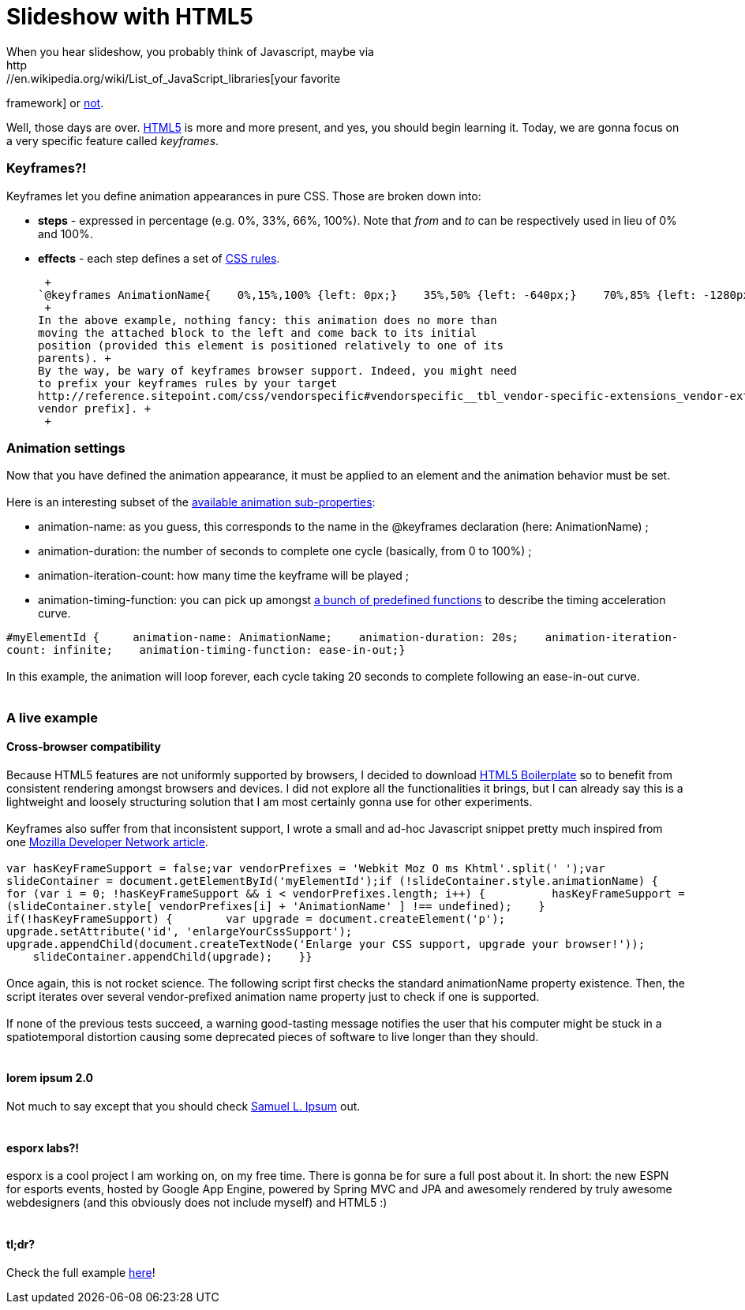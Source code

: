 # Slideshow with HTML5
When you hear slideshow, you probably think of Javascript, maybe via
http://en.wikipedia.org/wiki/List_of_JavaScript_libraries[your favorite
framework] or http://eloquentjavascript.net/[not].

Well, those days are over. http://www.html5rocks.com/[HTML5] is more and
more present, and yes, you should begin learning it. Today, we are gonna
focus on a very specific feature called __keyframes__.

Keyframes?!
~~~~~~~~~~~

Keyframes let you define animation appearances in pure CSS. Those are
broken down into:

* *steps* - expressed in percentage (e.g. 0%, 33%, 66%, 100%). Note that
_from_ and _to_ can be respectively used in lieu of 0% and 100%.
* *effects* - each step defines a set of
http://www.css3.info/preview/[CSS rules].

 +
`@keyframes AnimationName{    0%,15%,100% {left: 0px;}    35%,50% {left: -640px;}    70%,85% {left: -1280px;}}` +
 +
In the above example, nothing fancy: this animation does no more than
moving the attached block to the left and come back to its initial
position (provided this element is positioned relatively to one of its
parents). +
By the way, be wary of keyframes browser support. Indeed, you might need
to prefix your keyframes rules by your target
http://reference.sitepoint.com/css/vendorspecific#vendorspecific__tbl_vendor-specific-extensions_vendor-extension-prefixes[browser
vendor prefix]. +
 +

Animation settings
~~~~~~~~~~~~~~~~~~

Now that you have defined the animation appearance, it must be applied
to an element and the animation behavior must be set. +
 +
Here is an interesting subset of the
http://www.w3.org/TR/css3-animations/[available animation
sub-properties]: +

* animation-name: as you guess, this corresponds to the name in the
@keyframes declaration (here: AnimationName) ;
* animation-duration: the number of seconds to complete one cycle
(basically, from 0 to 100%) ;
* animation-iteration-count: how many time the keyframe will be played ;
* animation-timing-function: you can pick up amongst
http://www.w3.org/TR/css3-animations/#animation-timing-function_tag[a
bunch of predefined functions] to describe the timing acceleration
curve.

`#myElementId {     animation-name: AnimationName;    animation-duration: 20s;    animation-iteration-count: infinite;    animation-timing-function: ease-in-out;}` +
 +
In this example, the animation will loop forever, each cycle taking 20
seconds to complete following an ease-in-out curve. +
 +

A live example
~~~~~~~~~~~~~~

Cross-browser compatibility
^^^^^^^^^^^^^^^^^^^^^^^^^^^

Because HTML5 features are not uniformly supported by browsers, I
decided to download http://html5boilerplate.com/[HTML5 Boilerplate] so
to benefit from consistent rendering amongst browsers and devices. I did
not explore all the functionalities it brings, but I can already say
this is a lightweight and loosely structuring solution that I am most
certainly gonna use for other experiments. +
 +
Keyframes also suffer from that inconsistent support, I wrote a small
and ad-hoc Javascript snippet pretty much inspired from one
https://developer.mozilla.org/en/CSS/CSS_animations/Detecting_CSS_animation_support[Mozilla
Developer Network article]. +
 +
`var hasKeyFrameSupport = false;var vendorPrefixes = 'Webkit Moz O ms Khtml'.split(' ');var slideContainer = document.getElementById('myElementId');if (!slideContainer.style.animationName) {    for (var i = 0; !hasKeyFrameSupport && i < vendorPrefixes.length; i++) {          hasKeyFrameSupport = (slideContainer.style[ vendorPrefixes[i] + 'AnimationName' ] !== undefined);    }    if(!hasKeyFrameSupport) {        var upgrade = document.createElement('p');        upgrade.setAttribute('id', 'enlargeYourCssSupport');        upgrade.appendChild(document.createTextNode('Enlarge your CSS support, upgrade your browser!'));        slideContainer.appendChild(upgrade);    }}` +
 +
Once again, this is not rocket science. The following script first
checks the standard animationName property existence. Then, the script
iterates over several vendor-prefixed animation name property just to
check if one is supported. +
 +
If none of the previous tests succeed, a warning good-tasting message
notifies the user that his computer might be stuck in a spatiotemporal
distortion causing some deprecated pieces of software to live longer
than they should. +
 +

lorem ipsum 2.0
^^^^^^^^^^^^^^^

Not much to say except that you should check http://slipsum.com/[Samuel
L. Ipsum] out. +
 +

esporx labs?!
^^^^^^^^^^^^^

esporx is a cool project I am working on, on my free time. There is
gonna be for sure a full post about it. In short: the new ESPN for
esports events, hosted by Google App Engine, powered by Spring MVC and
JPA and awesomely rendered by truly awesome webdesigners (and this
obviously does not include myself) and HTML5 :) +
 +

tl;dr?
^^^^^^

Check the full example
https://github.com/fbiville/html5fun/tree/master/slideshow[here]! +
